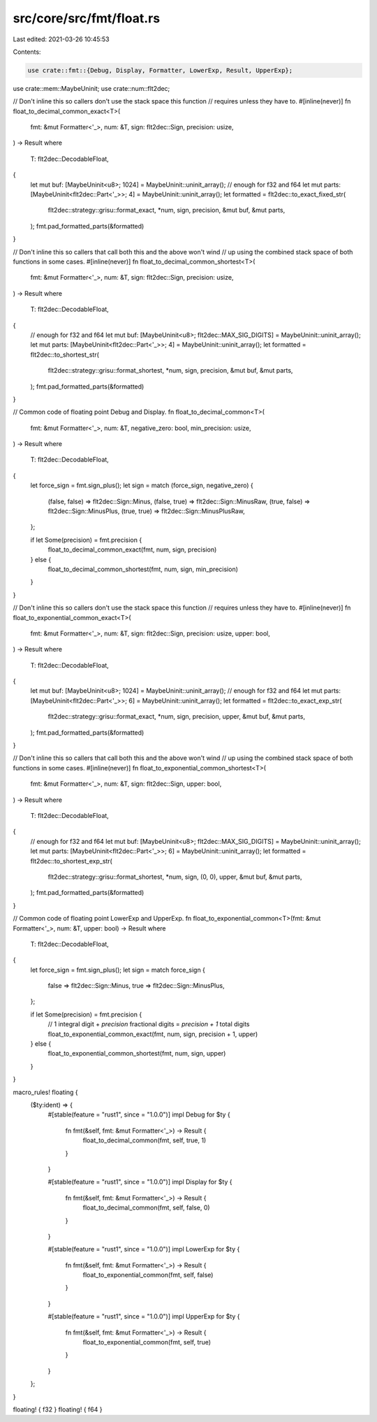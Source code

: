 src/core/src/fmt/float.rs
=========================

Last edited: 2021-03-26 10:45:53

Contents:

.. code-block:: rs

    use crate::fmt::{Debug, Display, Formatter, LowerExp, Result, UpperExp};
use crate::mem::MaybeUninit;
use crate::num::flt2dec;

// Don't inline this so callers don't use the stack space this function
// requires unless they have to.
#[inline(never)]
fn float_to_decimal_common_exact<T>(
    fmt: &mut Formatter<'_>,
    num: &T,
    sign: flt2dec::Sign,
    precision: usize,
) -> Result
where
    T: flt2dec::DecodableFloat,
{
    let mut buf: [MaybeUninit<u8>; 1024] = MaybeUninit::uninit_array(); // enough for f32 and f64
    let mut parts: [MaybeUninit<flt2dec::Part<'_>>; 4] = MaybeUninit::uninit_array();
    let formatted = flt2dec::to_exact_fixed_str(
        flt2dec::strategy::grisu::format_exact,
        *num,
        sign,
        precision,
        &mut buf,
        &mut parts,
    );
    fmt.pad_formatted_parts(&formatted)
}

// Don't inline this so callers that call both this and the above won't wind
// up using the combined stack space of both functions in some cases.
#[inline(never)]
fn float_to_decimal_common_shortest<T>(
    fmt: &mut Formatter<'_>,
    num: &T,
    sign: flt2dec::Sign,
    precision: usize,
) -> Result
where
    T: flt2dec::DecodableFloat,
{
    // enough for f32 and f64
    let mut buf: [MaybeUninit<u8>; flt2dec::MAX_SIG_DIGITS] = MaybeUninit::uninit_array();
    let mut parts: [MaybeUninit<flt2dec::Part<'_>>; 4] = MaybeUninit::uninit_array();
    let formatted = flt2dec::to_shortest_str(
        flt2dec::strategy::grisu::format_shortest,
        *num,
        sign,
        precision,
        &mut buf,
        &mut parts,
    );
    fmt.pad_formatted_parts(&formatted)
}

// Common code of floating point Debug and Display.
fn float_to_decimal_common<T>(
    fmt: &mut Formatter<'_>,
    num: &T,
    negative_zero: bool,
    min_precision: usize,
) -> Result
where
    T: flt2dec::DecodableFloat,
{
    let force_sign = fmt.sign_plus();
    let sign = match (force_sign, negative_zero) {
        (false, false) => flt2dec::Sign::Minus,
        (false, true) => flt2dec::Sign::MinusRaw,
        (true, false) => flt2dec::Sign::MinusPlus,
        (true, true) => flt2dec::Sign::MinusPlusRaw,
    };

    if let Some(precision) = fmt.precision {
        float_to_decimal_common_exact(fmt, num, sign, precision)
    } else {
        float_to_decimal_common_shortest(fmt, num, sign, min_precision)
    }
}

// Don't inline this so callers don't use the stack space this function
// requires unless they have to.
#[inline(never)]
fn float_to_exponential_common_exact<T>(
    fmt: &mut Formatter<'_>,
    num: &T,
    sign: flt2dec::Sign,
    precision: usize,
    upper: bool,
) -> Result
where
    T: flt2dec::DecodableFloat,
{
    let mut buf: [MaybeUninit<u8>; 1024] = MaybeUninit::uninit_array(); // enough for f32 and f64
    let mut parts: [MaybeUninit<flt2dec::Part<'_>>; 6] = MaybeUninit::uninit_array();
    let formatted = flt2dec::to_exact_exp_str(
        flt2dec::strategy::grisu::format_exact,
        *num,
        sign,
        precision,
        upper,
        &mut buf,
        &mut parts,
    );
    fmt.pad_formatted_parts(&formatted)
}

// Don't inline this so callers that call both this and the above won't wind
// up using the combined stack space of both functions in some cases.
#[inline(never)]
fn float_to_exponential_common_shortest<T>(
    fmt: &mut Formatter<'_>,
    num: &T,
    sign: flt2dec::Sign,
    upper: bool,
) -> Result
where
    T: flt2dec::DecodableFloat,
{
    // enough for f32 and f64
    let mut buf: [MaybeUninit<u8>; flt2dec::MAX_SIG_DIGITS] = MaybeUninit::uninit_array();
    let mut parts: [MaybeUninit<flt2dec::Part<'_>>; 6] = MaybeUninit::uninit_array();
    let formatted = flt2dec::to_shortest_exp_str(
        flt2dec::strategy::grisu::format_shortest,
        *num,
        sign,
        (0, 0),
        upper,
        &mut buf,
        &mut parts,
    );
    fmt.pad_formatted_parts(&formatted)
}

// Common code of floating point LowerExp and UpperExp.
fn float_to_exponential_common<T>(fmt: &mut Formatter<'_>, num: &T, upper: bool) -> Result
where
    T: flt2dec::DecodableFloat,
{
    let force_sign = fmt.sign_plus();
    let sign = match force_sign {
        false => flt2dec::Sign::Minus,
        true => flt2dec::Sign::MinusPlus,
    };

    if let Some(precision) = fmt.precision {
        // 1 integral digit + `precision` fractional digits = `precision + 1` total digits
        float_to_exponential_common_exact(fmt, num, sign, precision + 1, upper)
    } else {
        float_to_exponential_common_shortest(fmt, num, sign, upper)
    }
}

macro_rules! floating {
    ($ty:ident) => {
        #[stable(feature = "rust1", since = "1.0.0")]
        impl Debug for $ty {
            fn fmt(&self, fmt: &mut Formatter<'_>) -> Result {
                float_to_decimal_common(fmt, self, true, 1)
            }
        }

        #[stable(feature = "rust1", since = "1.0.0")]
        impl Display for $ty {
            fn fmt(&self, fmt: &mut Formatter<'_>) -> Result {
                float_to_decimal_common(fmt, self, false, 0)
            }
        }

        #[stable(feature = "rust1", since = "1.0.0")]
        impl LowerExp for $ty {
            fn fmt(&self, fmt: &mut Formatter<'_>) -> Result {
                float_to_exponential_common(fmt, self, false)
            }
        }

        #[stable(feature = "rust1", since = "1.0.0")]
        impl UpperExp for $ty {
            fn fmt(&self, fmt: &mut Formatter<'_>) -> Result {
                float_to_exponential_common(fmt, self, true)
            }
        }
    };
}

floating! { f32 }
floating! { f64 }


